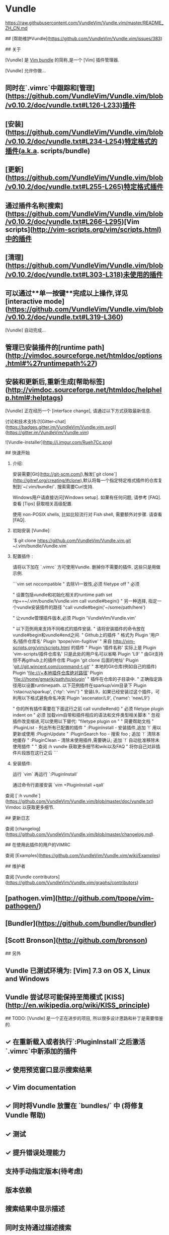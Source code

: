 * Vundle

https://raw.githubusercontent.com/VundleVim/Vundle.vim/master/README_ZH_CN.md

## [帮助维护Vundle](https://github.com/VundleVim/Vundle.vim/issues/383)

## 关于

[Vundle] 是 _Vim bundle_ 的简称,是一个 [Vim] 插件管理器.

[Vundle] 允许你做...

** 同时在`.vimrc`中跟踪和[管理](https://github.com/VundleVim/Vundle.vim/blob/v0.10.2/doc/vundle.txt#L126-L233)插件
** [安装](https://github.com/VundleVim/Vundle.vim/blob/v0.10.2/doc/vundle.txt#L234-L254)特定格式的插件(a.k.a. scripts/bundle)
** [更新](https://github.com/VundleVim/Vundle.vim/blob/v0.10.2/doc/vundle.txt#L255-L265)特定格式插件
** 通过插件名称[搜索](https://github.com/VundleVim/Vundle.vim/blob/v0.10.2/doc/vundle.txt#L266-L295)[Vim scripts](http://vim-scripts.org/vim/scripts.html)中的插件
** [清理](https://github.com/VundleVim/Vundle.vim/blob/v0.10.2/doc/vundle.txt#L303-L318)未使用的插件
** 可以通过**单一按键**完成以上操作,详见[interactive mode](https://github.com/VundleVim/Vundle.vim/blob/v0.10.2/doc/vundle.txt#L319-L360)

[Vundle] 自动完成...

** 管理已安装插件的[runtime path](http://vimdoc.sourceforge.net/htmldoc/options.html#%27runtimepath%27)
** 安装和更新后,重新生成[帮助标签](http://vimdoc.sourceforge.net/htmldoc/helphelp.html#:helptags)

[Vundle] 正在经历一个 [interface change], 请通过以下方式获取最新信息.

讨论和技术支持:[![Gitter-chat](https://badges.gitter.im/VundleVim/Vundle.vim.svg)](https://gitter.im/VundleVim/Vundle.vim)

![Vundle-installer](http://i.imgur.com/Rueh7Cc.png)

## 快速开始

1. 介绍:

   安装需要[Git](http://git-scm.com/),触发[`git clone`](http://gitref.org/creating/#clone),默认将每一个指定特定格式插件的仓库复制到`~/.vim/bundle/`.
   搜索需要Curl支持.

   Windows用户请直接访问[Windows setup]. 如果有任何问题, 请参考 [FAQ].
   查看 [Tips] 获取相关高级配置.

   使用 non-POSIX shells, 比如比较流行对 Fish shell, 需要额外对步骤. 请查看 [FAQ].

2. 初始安装 [Vundle]:

   `$ git clone https://github.com/VundleVim/Vundle.vim.git ~/.vim/bundle/Vundle.vim`

3. 配置插件 :

   请将以下加在 `.vimrc` 方可使用Vundle. 删掉你不需要的插件, 这些只是用做示例.

   ```vim
   set nocompatible              " 去除VI一致性,必须
   filetype off                  " 必须

   " 设置包括vundle和初始化相关的runtime path
   set rtp+=~/.vim/bundle/Vundle.vim
   call vundle#begin()
   " 另一种选择, 指定一个vundle安装插件的路径
   "call vundle#begin('~/some/path/here')

   " 让vundle管理插件版本,必须
   Plugin 'VundleVim/Vundle.vim'

   " 以下范例用来支持不同格式的插件安装.
   " 请将安装插件的命令放在vundle#begin和vundle#end之间.
   " Github上的插件
   " 格式为 Plugin '用户名/插件仓库名'
   Plugin 'tpope/vim-fugitive'
   " 来自 http://vim-scripts.org/vim/scripts.html 的插件
   " Plugin '插件名称' 实际上是 Plugin 'vim-scripts/插件仓库名' 只是此处的用户名可以省略
   Plugin 'L9'
   " 由Git支持但不再github上的插件仓库 Plugin 'git clone 后面的地址'
   Plugin 'git://git.wincent.com/command-t.git'
   " 本地的Git仓库(例如自己的插件) Plugin 'file:///+本地插件仓库绝对路径'
   Plugin 'file:///home/gmarik/path/to/plugin'
   " 插件在仓库的子目录中.
   " 正确指定路径用以设置runtimepath. 以下范例插件在sparkup/vim目录下
   Plugin 'rstacruz/sparkup', {'rtp': 'vim/'}
   " 安装L9，如果已经安装过这个插件，可利用以下格式避免命名冲突
   Plugin 'ascenator/L9', {'name': 'newL9'}

   " 你的所有插件需要在下面这行之前
   call vundle#end()            " 必须
   filetype plugin indent on    " 必须 加载vim自带和插件相应的语法和文件类型相关脚本
   " 忽视插件改变缩进,可以使用以下替代:
   "filetype plugin on
   "
   " 简要帮助文档
   " :PluginList       - 列出所有已配置的插件
   " :PluginInstall    - 安装插件,追加 `!` 用以更新或使用 :PluginUpdate
   " :PluginSearch foo - 搜索 foo ; 追加 `!` 清除本地缓存
   " :PluginClean      - 清除未使用插件,需要确认; 追加 `!` 自动批准移除未使用插件
   "
   " 查阅 :h vundle 获取更多细节和wiki以及FAQ
   " 将你自己对非插件片段放在这行之后
   ```

4. 安装插件:

   运行 `vim` 再运行 `:PluginInstall`

   通过命令行直接安装 `vim +PluginInstall +qall`


查阅 [`:h vundle`](https://github.com/VundleVim/Vundle.vim/blob/master/doc/vundle.txt) Vimdoc 以获取更多细节.

## 更新日志

查阅 [changelog](https://github.com/VundleVim/Vundle.vim/blob/master/changelog.md).

## 在使用此插件的用户的VIMRC

查阅 [Examples](https://github.com/VundleVim/Vundle.vim/wiki/Examples)

## 维护者

查阅 [Vundle contributors](https://github.com/VundleVim/Vundle.vim/graphs/contributors)


** [pathogen.vim](http://github.com/tpope/vim-pathogen/)
** [Bundler](https://github.com/bundler/bundler)
** [Scott Bronson](http://github.com/bronson)

## 另外

** Vundle 已测试环境为: [Vim] 7.3 on OS X, Linux and Windows
** Vundle 尝试尽可能保持至简模式 [KISS](http://en.wikipedia.org/wiki/KISS_principle) 

## TODO:
[Vundle] 是一个正在进步的项目, 所以很多设计思路和补丁是需要借鉴的.

** ✓ 在重新载入或者执行`:PluginInstall`之后激活`.vimrc`中新添加的插件
** ✓ 使用预览窗口显示搜索结果
** ✓ Vim documentation
** ✓ 同时将Vundle 放置在 `bundles/` 中 (将修复 Vundle 帮助)
** ✓ 测试
** ✓ 提升错误处理能力
** 支持手动指定版本(待考虑)
** 版本依赖
** 搜索结果中显示描述
** 同时支持通过描述搜索
** 使其更加稳定!

[Vundle]:http://github.com/VundleVim/Vundle.vim
[Windows setup]:https://github.com/VundleVim/Vundle.vim/wiki/Vundle-for-Windows
[FAQ]:https://github.com/VundleVim/Vundle.vim/wiki
[Tips]:https://github.com/VundleVim/Vundle.vim/wiki/Tips-and-Tricks
[Vim]:http://www.vim.org
[Git]:http://git-scm.com
[`git clone`]:http://gitref.org/creating/#clone

[Vim scripts]:http://vim-scripts.org/vim/scripts.html
[help tags]:http://vimdoc.sourceforge.net/htmldoc/helphelp.html#:helptags
[runtime path]:http://vimdoc.sourceforge.net/htmldoc/options.html#%27runtimepath%27

[configure]:https://github.com/VundleVim/Vundle.vim/blob/v0.10.2/doc/vundle.txt#L126-L233
[install]:https://github.com/VundleVim/Vundle.vim/blob/v0.10.2/doc/vundle.txt#L234-L254
[update]:https://github.com/VundleVim/Vundle.vim/blob/v0.10.2/doc/vundle.txt#L255-L265
[search]:https://github.com/VundleVim/Vundle.vim/blob/v0.10.2/doc/vundle.txt#L266-L295
[clean]:https://github.com/VundleVim/Vundle.vim/blob/v0.10.2/doc/vundle.txt#L303-L318
[interactive mode]:https://github.com/VundleVim/Vundle.vim/blob/v0.10.2/doc/vundle.txt#L319-L360
[interface change]:https://github.com/VundleVim/Vundle.vim/blob/v0.10.2/doc/vundle.txt#L372-L396

* YouCompleteMe

Install YouCompleteMe with Vundle.

Remember: YCM is a plugin with a compiled component. If you update YCM using Vundle and the ycm_core library APIs have changed (happens rarely), YCM will notify you to recompile it. You should then rerun the install process.

NOTE: If you want C-family completion, you MUST have the latest Xcode installed along with the latest Command Line Tools (they are installed automatically when you run clang for the first time, or manually by running xcode-select --install)

Install CMake. Preferably with Homebrew, but here's the stand-alone CMake installer.

If you have installed a Homebrew Python and/or Homebrew MacVim, see the FAQ for details.

Compiling YCM with semantic support for C-family languages:

cd ~/.vim/bundle/YouCompleteMe
./install.py --clang-completer
Compiling YCM without semantic support for C-family languages:

cd ~/.vim/bundle/YouCompleteMe
./install.py
The following additional language support options are available:

C# support: install Mono with Homebrew or by downloading the Mono Mac package and add --cs-completer when calling ./install.py.
Go support: install Go and add --go-completer when calling ./install.py.
TypeScript support: install Node.js and npm then install the TypeScript SDK with npm install -g typescript.
JavaScript support: install Node.js and npm and add --js-completer when calling ./install.py.
Rust support: install Rust and add --rust-completer when calling ./install.py.
To simply compile with everything enabled, there's a --all flag. So, to install with all language features, ensure xbuild, go, tsserver, node, npm, rustc, and cargo tools are installed and in your PATH, then simply run:

cd ~/.vim/bundle/YouCompleteMe
./install.py --all
